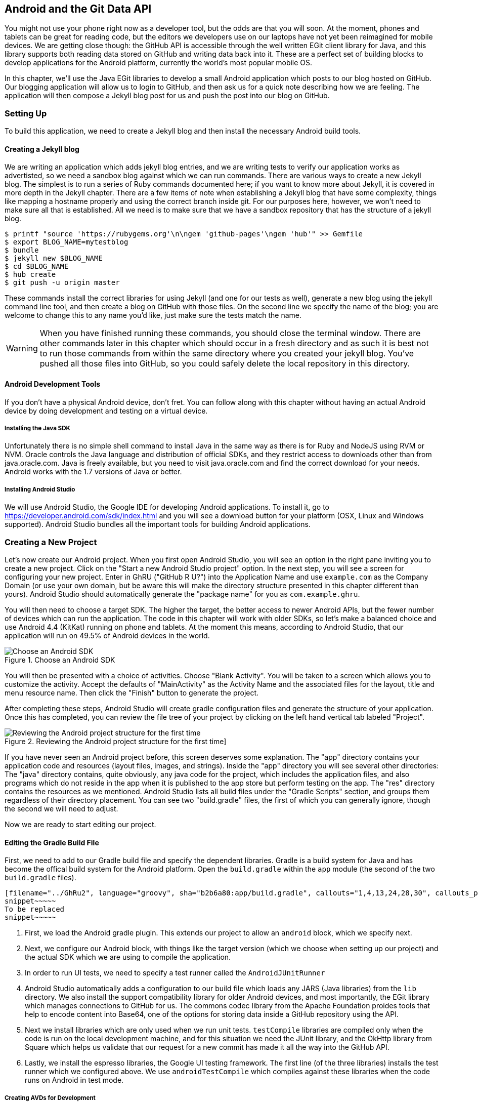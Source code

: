 == Android and the Git Data API

You might not use your phone right now as a developer tool, but the
odds are that you will soon. At the moment, phones and tablets can be
great for reading code, but the editors we developers use on our
laptops have not yet been reimagined for mobile devices. We are
getting close though: the GitHub API is accessible through the well
written EGit client library for Java, and this library supports both reading
data stored on GitHub and writing data back into it. These are a
perfect set of building blocks to develop applications for the Android
platform, currently the world's most popular mobile OS.

In this chapter, we'll use the Java EGit libraries to develop a small 
Android application which posts to our blog hosted on GitHub. Our
blogging application will allow us to login to GitHub, and then ask us
for a quick note describing how we are feeling. The application will
then compose a Jekyll blog post for us and push the post into our blog
on GitHub.  

=== Setting Up

To build this application, we need to create a Jekyll blog and then
install the necessary Android build tools. 

==== Creating a Jekyll blog

We are writing an application which adds jekyll blog entries, and we
are writing tests to verify our application works as advertisted, so
we need a sandbox blog against which we can run commands. There are
various ways to create a new Jekyll blog. The simplest is to run a
series of Ruby commands documented here; if you want to know more
about Jekyll, it is covered in more depth in the Jekyll chapter.
There are a few items of note when establishing a Jekyll blog that
have some complexity, things like mapping a hostname properly and using the
correct branch inside git. For our purposes here, however, we won't need
to make sure all that is established. All we need is to make sure that
we have a sandbox repository that has the structure of a jekyll blog.

[source,bash]
-----
$ printf "source 'https://rubygems.org'\n\ngem 'github-pages'\ngem 'hub'" >> Gemfile
$ export BLOG_NAME=mytestblog
$ bundle
$ jekyll new $BLOG_NAME
$ cd $BLOG_NAME
$ hub create
$ git push -u origin master
-----

These commands install the correct libraries for using Jekyll (and one
for our tests as well), generate a new blog using the jekyll command
line tool, and then create a blog on GitHub with those files. On the
second line we specify the name of the blog; you are welcome to change
this to any name you'd like, just make sure the tests match the name.

[WARNING]
When you have finished running these commands, you should close the
terminal window. There are other commands later in this chapter which
should occur in a fresh directory and as such it is best not to run
those commands from within the same directory where you created your
jekyll blog. You've pushed all those files into GitHub, so you could
safely delete the local repository in this directory.

==== Android Development Tools

If you don't have a physical Android device, don't fret. You can follow
along with this chapter without having an actual Android device by doing
development and testing on a virtual device. 

===== Installing the Java SDK

Unfortunately there is no simple shell command to install Java in the
same way as there is for Ruby and NodeJS using RVM or NVM. 
Oracle controls the Java language and distribution of official SDKs,
and they restrict access to downloads other than from java.oracle.com.
Java is freely available, but you need to visit java.oracle.com and
find the correct download for your needs. Android works with the 1.7
versions of Java or better.

===== Installing Android Studio

We will use Android Studio, the Google IDE for developing Android
applications. To install it, go to
https://developer.android.com/sdk/index.html and you will see a
download button for your platform (OSX, Linux and Windows
supported). Android Studio bundles all the important tools for
building Android applications.

=== Creating a New Project

Let's now create our Android project. When you first open Android
Studio, you will see an option in the right pane inviting you to
create a new project. Click on the "Start a new Android Studio
project" option. In the next step, you will see a screen for
configuring your new project. Enter in GhRU ("GitHub R U?") into the
Application Name and use `example.com` as the Company Domain (or use
your own domain, but be aware this will make the directory structure
presented in this chapter different than yours). Android Studio should
automatically generate the "package name" for you as
`com.example.ghru`. 

You will then need to choose a target SDK. The higher the target,
the better access to newer Android APIs, but the fewer number of
devices which can run the application. The code in this chapter will
work with older SDKs, so let's make a balanced choice and use Android
4.4 (KitKat) running on phone and tablets. At the moment this means,
according to Android Studio, that our application will run on 49.5% of
Android devices in the world.  

[[choose-android-sdk]]
.Choose an Android SDK
image::images/android-target-devices.png[Choose an Android SDK]

You will then be presented with a choice of activities. Choose "Blank
Activity". You will be taken to a screen which allows you to customize
the activity. Accept the defaults of "MainActivity" as the Activity
Name and the associated files for the layout, title and menu resource
name. Then click the "Finish" button to generate the project.

After completing these steps, Android Studio will create gradle
configuration files and generate the structure of your
application. Once this has completed, you can review the file tree of
your project by clicking on the left hand vertical tab labeled
"Project".

[[reviewing-android-project-structure]]
.Reviewing the Android project structure for the first time]
image::images/android-project-structure.png[Reviewing the Android project structure for the first time]

If you have never seen an Android project before, this screen deserves
some explanation. The "app" directory contains your application code and
resources (layout files, images, and strings). Inside the "app"
directory you will see several other directories: The "java" directory
contains, quite obviously, any java code for the project, which
includes the application files, and also programs which do not reside
in the app when it is published to the app store but perform testing
on the app. The "res" directory contains the resources as we
mentioned. Android Studio lists all build files under the "Gradle
Scripts" section, and groups them regardless of their directory
placement. You can see two "build.gradle" files, the first of which
you can generally ignore, though the second we will need to adjust.

Now we are ready to start editing our project.

==== Editing the Gradle Build File

First, we need to add to our Gradle build file and specify the
dependent libraries. Gradle is a build system for Java and has become
the offical build system for the Android platform. Open the
`build.gradle` within the `app` module (the second of the two
`build.gradle` files). 

[source,groovy]
-----
[filename="../GhRu2", language="groovy", sha="b2b6a80:app/build.gradle", callouts="1,4,13,24,28,30", callouts_prefix=" // "]
snippet~~~~~
To be replaced
snippet~~~~~
-----

<1> First, we load the Android gradle plugin. This extends our project
to allow an `android` block, which we specify next.
<4> Next, we configure our Android block, with things like the target
version (which we choose when setting up our project) and the actual
SDK which we are using to compile the application.
<2> In order to run UI tests, we need to specify a test runner
called the `AndroidJUnitRunner`
<1> Android Studio automatically adds a configuration to our build
file which loads any JARS (Java libraries) from the `lib`
directory. We also install the support compatibility library for older
Android devices, and most importantly, the EGit library which manages
connections to GitHub for us. The commons codec library from the
Apache Foundation proides tools that help to encode content into
Base64, one of the options for storing data inside a GitHub repository
using the API.
<1> Next we install libraries which are only used when we run unit
tests. `testCompile` libraries are compiled only when the code is run
on the local development machine, and for this situation we need the
JUnit library, and the OkHttp library from Square which helps us
validate that our request for a new commit has made it all the way
into the GitHub API.
<1> Lastly, we install the espresso libraries, the Google UI testing
framework. The first line (of the three libraries) installs the test
runner which we configured above. We use `androidTestCompile` which
compiles against these libraries when the code runs on Android in test
mode. 

===== Creating AVDs for Development

Android Studio makes creating AVD (Android Virtual Devices) simple. To
start, under the "Tools" menu, click on "Android" and then select
"AVD Manager". To create a new AVD, click on the "Create Virtual
Device.." button and follow the prompts. You are generally free to
choose whatever settings you like. Google produces a real device
called the Nexus 5. This is the Android reference device, and is a
good option for a generic device with good support across all
features. You can choose this one if you are confused about which to
use.

[[creating-new-avd]]
.Creating a new AVD
image::images/android-studio-new-avd.png[Creating a new AVD]

Once you have created an AVD, start it up. It will take a few minutes
to boot; AVDs emulate the chipset in software and
booting up can take a few minutes, unfortunately. There are
alternative tools that speed up AVD boot time (Genymotion is one of
those), but there are complexities if you stray away from the stock
Android tools, so we will stick with AVD. 

==== Default Android Main

When we use the above commands to create a new android application, it
creates a sample entry point which is the starting point of our
Android application. All Android applications have a file called
`AndroidManifest.xml` which specifies this activity and also supplies
a list of permissions to the apps. Open the `AndroidManifest.xml` file
from within the `app/src/main` directory. We need to make one change, to
add a line which specifies that this app will use the Internet
permission (required if our app will be talking to the GitHub
API). Note that when viewing this file inside Android Studio the IDE
can interpolate strings from resources, so you might see the
`android:label` attribute displayed as "GhRU" with a grey tinge, when
in fact the XML file itself has the value displayed below (`@string/app_name`).

[source,java]
-----
[filename="../GhRu2", language="java", sha="0f68b1f4a0fd6c:app/src/main/AndroidManifest.xml"]
snippet~~~~~
To be replaced
snippet~~~~~
-----

When the application is launched, the Android OS will launch this
activity and then call the `onCreate` function for us. Inside this
function, our application calls our parent's implementation of
`onCreate`, and then inflates the layout for our application. Layouts
are XML files in which the UI of an Android application is
declaratively described.

Android Studio created a default layout for us (called
`activity_main.xml`), but let's ignore that and create our own
layout. To do so, right click (control-click on OSX) on the `layouts`
directory, and then choose "New" and then "Layout resource file" at
the very top of the list (Android Studio nicely chooses the most
likely candidate given the context of the click). Enter "main.xml" as
the file name, and accept the other default.s

This application requires that we login, so we know we at least need a field and a
descriptive label for the username, a password field (and associated
descriptive label) for the password, a button to click that tells our
app to attempt to login, and a status field which indicates success or
failure of the login. So, let's modify the generated `main.xml` to
specify this user interface. To edit this file as text, click on the
tab labeled "Text" next to the tab labeled "Design" at the very bottom
of the `main.xml` pane to switch to text view. Then, edit the file to
look like the following.

[source,java]
-----
[filename="../GhRu2", language="java", sha="3442280:app/src/main/res/layout/main.xml", callouts="1,6,29,36", , callouts_wrap=" <!-- {x} -->"]
snippet~~~~~
To be replaced
snippet~~~~~
-----

You may have complicated feelings about XML files (I know I do), but
the Android layout XML files are a straightforward way to design
layouts declaratively, and there is a great ecosystem of GUI tools
that provide sophisticated ways to manage them. Scanning this XML
file, it should be relatively straightforward to understand what is
happening here.

<1> The entire layout is wrapped in a `LinearLayout` which simply
  positions each element stacked vertically inside it. We set the 
  height and width layout attributes to `match_parent` which means this
  layout occupies the entire space of the screen.
<2> We then add the elements we described above: pairs of `TextView`
  and `EditView` for the label and entry options necessary for the
  username and password. 
<3> The password field customizes the type to be a password field,
  which means the entry is hidden when we enter it. 
<4> Some elements in the XML have an ID attribute, which allows us to
  access the items within our Java code, such as when we need to assign
  a handler to a button or retrieve text entered by the user from an
  entry field. We will demonstrate this in a moment.

You can review the visual structure of this XML file by clicking in
the "Design" tab to switch back to design mode.

We also need a layout once we have logged in. Create a file called
`logged_in.xml` using the same set of steps. Once
logged in, the user is presented with a layout asking them to choose
which repository to save into, asks them to enter their blog post into
a large text field and then click a button to submit that blog
post. We also leave an empty status box beneath the button to 
provide context while saving the post.

[source,java]
-----
[filename="../GhRu2", language="java", sha="3442280:app/src/main/res/layout/logged_in.xml"]
snippet~~~~~
To be replaced
snippet~~~~~
-----

Most of this should be familiar once you have reviewed the `main.xml`
file (and be sure to copy this from the associated sample repository
on GitHub if you don't want to copy it in yourself).

Now that we have our XML established, we can ready our application for
testing.

=== Android Automated Testing

Android supports three types of tests: unit tests, integration tests,
and user interface (UI) tests. Unit tests validate very tightly
defined and isolated pieces of code, while integration tests and UI tests test
larger pieces of the whole. On Android, integration tests generally
mean instantiation of data managers or code that interacts with
multiple components inside the app, while UI testing permits testing
of user facing elements like buttons or text fields.
In this chapter we will create a unit test and UI test. 

One important note: Unit tests run on your development machine, not the Android 
device itself. UI tests run on the Android device (or emulator). There
can be subtle differences between the Java interpreter running on your development
machine and the Dalvik interpreter running on your Android device, so
it is worthwhile to use a mixture of the three types of tests. Stated
another way, write at least one test which runs on the device or
emulator itself!

==== Unit Tests for our GitHub Client

Let's start by defining a unit test. Since the unit test runs on our
development machine, our test and implementation code should be
written such that they not need to load any Android classes. This
forces us to constrain functionality to only the GitHub API. We will
define a helper class which will handle all the interaction with the
GitHub API but does not know about Android whatsoever. Then, we can
write a test harness that takes that class, instantiates it and
validates our calls to GitHub produce the right results.

[NOTE]
You might legitimately ask: is a unit test the right place to verify
an API call? Will this type of test be fast, given that slow running
unit tests are quickly ignored by software developers? Would it be
better to mock out the response data inside our unit tests? These are
all good questions! 

To setup unit tests, we need to switch the build variant to unit
tests. Look for a vertical tab on the left hand side of Android
Studio. Click on this, and then where it says "Test Artifact" switch
to "Unit Tests." From the project view (click on the "Project" vertical tab if
project view is not already selected) you can expand the "java"
directory, and you should then see a directory with "(test)" in
parentheses indicating this is where tests go. If this directory is
not there, create a directory using the command line (this command
would work `mkdir -p app/src/test/java/com/example/ghru`).

Then, create a test file called `GitHubHelperTest.java` that looks like the following.

[source,java]
-----
[filename="../GhRu2", language="java", sha="4dfcd18:app/src/test/java/com/example/ghru/GitHubHelperTest.java", callouts="3,7,16,20,26,28,34,36,45", callouts_prefix=" // "]
snippet~~~~~
To be replaced
snippet~~~~~
-----

<1> First, we import the OkHttp library, a library for making HTTP
calls. We will verify that our GitHub API calls made it all the way into
GitHub by looking at the event log for our repository, a log
accessible via HTTP.
<2> Next, we import JUnit, which provides us with an annotation
`@Test` we can use to indicate to a test runner that certain methods
are test functions (and should be executed as tests when in test mode).
<3> We create a class called `GitHubHelperTest`. In it, we define a
sole test case `testClient`. We use the `@Test` annotation to indicate
to JUnit that this is a test case.
<4> Now we specify our login information and the repository we want to
test against. In order to keep the password out of our source code, we
use an environment variable which we can specify when we run the
tests.
<6> Next we build a random string. This unique string will be our
commit message, a beacon that allows us to verify our commit made it
all the way through and was stored on GitHub, and differentiate from
other commits made recently by other tests.
<7> Now, to the meat of the test: we instantiate our GitHub helper class
with login credentials, then use the `SaveFile` function to save the
file. The last parameter is our commit message, which we will verify
later.
<7> There can be times when the GitHub API has registered the commit
but the event is not yet displayed in results coming back from the
API; sleeping for a few seconds fixes this.
<7> Next we go through the steps to make an HTTP call with the OkHttp
library. We load a URL which provides us with the events for a
specified repository, events which will have the commit message when
it is a push type event. This repository happens to be public so we
don't require authentication against the GitHub API to see this data.
<8> Once we have the body of the HTTP call, we can scan it to verify
the commit message is there. 

The final steps deserve a bit more investigation. If we load the event
URL from cURL, we see data like this.

[source,bash]
-----
$ curl https://api.github.com/repos/burningonup/burningonup.github.io/events
[
  {
    "id": "3244787408",
    "type": "PushEvent",
    ...
    "repo": {
      "id": 44361330,
      "name": "BurningOnUp/BurningOnUp.github.io",
      "url":
      "https://api.github.com/repos/BurningOnUp/BurningOnUp.github.io"
    },
    "payload": {
      ...
      "commits": [
        {
          "sha": "28f247973e73e3128737cab33e1000a7c281ff4b",
          "author": {
            "email": "unknown@example.com",
            "name": "Unknown"
          },
          "message": "207925 Thu Oct 15 23:06:09 PDT 2015",
          "distinct": true,
          "url":
	  "https://api.github.com/repos/BurningOnUp/BurningOnUp.github.io/commits/28f247973e73e3128737cab33e1000a7c281ff4b"
        }
      ]
    }
...
]
-----

This is obviously JSON. We see the type is "PushEvent" for this event,
and it has a commit message which matches our random string format. We
could reconstitute this into a complex object structure, but scanning
the JSON as a string works for our test.

==== Android UI Tests

Let's now write a UI test. Our test will start our app, find the
username and password fields, enter in the proper username and
password text, then click the login button, and finally verify that we
have logged in by checking for the text "Logged into GitHub" in our
UI.

Android uses the Espresso framework to support UI testing. We
already installed Espresso with our Gradle configuration, so we can
now write a test. Tests are written by deriving from a generic test
base class (`ActivityInstrumentationTestCase2`). Any public function
defined inside the test class is run as a test.

In Android Studio, from the "Build Variant" window, select "Android
Instrumentation Test" which will then display a test directory called
"androidTest". These are tests which will run on the emulator or
actual device. Inside the directory, make a new file called
`MainActivityTest.java`. 

[source,java]
-----
[filename="../GhRu2", language="java", sha="4dfcd18:app/src/androidTest/java/com/example/ghru/MainActivityTest.java", callouts="3,10,14,17,18,20,22,23,30", callouts_prefix=" // //"]
snippet~~~~~
To be replaced
snippet~~~~~
-----

<2> We import the instrumentation registry (for instrumenting the
tests of our app), the base class, and matchers which will be used to
make assertions in our tests.
<3> We create a test class which derives from the
`ActivityInstrumentationTestCase2` generic. 
<4> The constructor of an Espresso tests implementation needs to call
the parent constructor with the class of the Activity for test, in
this case `MainActivity`. 
<5> Our test verifies that we can login to GitHub, so we name it accordingly.
<5> We then load the instrumentation registry, and also call
`getActivity`, which actually instantiates and starts the activity. In
many espresso tests these two steps will occur in a function annotated as
a `@Before` function if they are used across multiple tests (in which
case they will be run before each test). Here to simplify our function
count we can call them inside the single test function.
<8> It is never a good idea to store credentials inside of a code
repository, so we retrieve the username and  password from a resource
XML file using the `getString` function available using the
activity. We will show what the contents of this secret file could
look like presently.
<6> Once we have the username, we can enter it in the text field in
our UI. With the `onView` function we can interact with a view (for
example: a button or text field). `withId` finds the view using the
resource identifier inside the XML layout files. Once we have the
view, we can then perform an action (using the `perform` function)
like typing in text. This chain of calls enters the GitHub username
into the first text field.
<9> We then complete our interaction with the UI, entering in the
password and then clicking the login button.
<10> If all is successful, we should see the text "Logged into
GitHub". Under the hood, this test will verify that we are logged into
GitHub and display the successful result. 

To provide a username and password to our test and to keep these
credentials out of our source code, create a file called `secrets.xml`
inside our `strings` directory inside the resource folder. This file
should look like this. 

[source,java]
-----
[filename="../GhRu2", language="java", sha="4dfcd18:secrets.xml.sample"]
snippet~~~~~
To be replaced
snippet~~~~~
-----

Make sure this is not checked into your source code by
adding an exception to `.gitignore` (The command `echo
"secrets.xml" >> .gitgnore` is a quick way to add this to your .gitignore file).

Our tests will not even compile yet because we have not yet written the
other parts of the application. As such, we will skip the setup
required to run our tests within Android Studio for now.

Let's now build the application itself to pass these tests.

=== Application Implementation

Now we can start writing some Java code for our application. Let's
make it so our `MainActivity` class will inflate the layouts we
defined earlier. 

[source,java]
-----
[filename="../GhRu2", language="java", sha="25288cbf57ae28085b:app/src/main/java/com/example/ghru/MainActivity.java", callouts="21,23,30,34,41", callouts_prefix=" // //"]
snippet~~~~~
To be replaced
snippet~~~~~
-----

This code mocks out the functionality we will be building and shows us
exactly what the UI will look like once that code is completed.

<1> We register a click handler for our login button.
<2> When the login button is clicked, we call the `login()` function which triggers a login flow.
<3> Once we have logged in, we inflate the logged in layout, suitable
for making a blog post.
<4> We then setup another click handler for the submit button; when
clicked, we call the `doPost()` function.
<5> Our `doPost()` function updates the status message at the bottom
of our application.

Even though our code is not functionally complete, this application will
compile. This is a good time to play with this application and verify
the UI looks appropriate. Our login form looks like this:

[[simple-ui-blog-posts]]
.A simple UI for making blog post entries
image::images/android-log-in.png[A simple UI for making blog post entries]

==== Code to Login to GitHub

Now we can wire in the GitHub API. Let's first work on the `login()`
function. Poking into the
https://github.com/eclipse/egit-github/tree/master/org.eclipse.egit.github.core[EGit
libary reference], we can write GitHub login code that is as simple as
the following.  

[source,java]
-----
GitHubClient client = new GitHubClient();
client.setCredentials("us3r", "passw0rd");
-----

The context in which the code runs makes as much a difference as the
code. The Android OS disallows any code from making network
connections unless it runs inside a background thread.
If you are not a Java developer already, and the thought of using
threads with Java sounds daunting, dispell your worries. The 
Android SDK provides a great class for managing background tasks
called `AsyncTask`. This class provides several entry points into the
lifecycle of a thread that is managed by the Android OS. We implement
a class and then overriding two functions provided by AsyncTask: the
first function is `doInBackground()` which handles operations off the
main thread (our background thread code), and the second function is
`onPostExecute()` which runs on the UI thread and allows us to update
the UI with the results of the code that ran inside `doInBackground()`.

Before we implement the login, we need to update our `onCreate`
function of the `MainActivity`. Our login button handles logging in,
so let's register a click handler on the login button that will call
the login task we will define inside our class based off AsyncTask.

[source,java]
-----
...
[filename=".", language="java", sha="dce3035bb1a21c04b:support/android/ghru/src/com/githubru/MainActivity.java", lines="20..38", callouts="13,15,16", callouts_prefix=" // //"]
snippet~~~~~
To be replaced
snippet~~~~~
...
-----

<1> We retrieve the username and password from our UI elements. 
<2> Our UI should notify the user that a login is occurring in a
background task, so we grab the status text element and update the text in it. 
<2> We then start the background thread process to do our login. This
syntax creates a new thread for us with the username and password as
parameters. Android will manage the lifecycle of this thread for us,
including starting the new thread separate from the main UI thread.

Now we can implement `LoginTask`. 

[source,java]
-----
...
[filename=".", language="java", sha="dce3035bb1a21c04b:support/android/ghru/src/com/githubru/MainActivity.java", lines="52..76", callouts="1,3,8,18,20,", callouts_prefix=" // //"]
snippet~~~~~
To be replaced
snippet~~~~~
...
-----

<2> Here we define our class derived from AsyncTask. You see three
types in the generics signature: `String`, `Void`, and
`Boolean`. These are the parameters to our entry point, an
intermediate callback and the final callback which returns control to
the calling thread. The first type allows us to parameterize our
instantiated task; we need to provide a username and password to the
background task, and the first type in the signature allows us to pass
an array of Strings. You can see in the actual function definition
that the ellipsis notation provides a way to parameterize a function
with a variable number of arguments (called varargs). Inside our
defined function we expect we will send two Strings in, and we make
sure to do that in our call. 
<5> Once inside the `doInBackground()` function, we instantiate a
`UserService` class, a wrapper around the GitHub API which interacts 
with the user service API call. In order to access this information,
we have to retrieve the client for this service call and provide the
client with the username and password credentials. This is the syntax
to do that.
<6> We wrap the call to `getUser()` in a try block as the function
signature can throw an error (if the network were down, for example).
We don't really need to retrieve information about the user using the
User object, but this call verifies that our username and password are
correct and we store the result of the call in our return value.
GitHub will not use the credentials you set until you make an API
call, so we need to use our credentials to access something in order
to verify those credentials work.
<7> Let's call our function `loggedIn()` instead of `login()` to more
accurately reflect the fact that when we call this, we are already
logged into GitHub. 
<8> If our login was a failure, either because of network failure, or
because our credentials were incorrect, we indicate this in the status
message. A user can retry if they wish.

`loggedIn` updates the UI once logging in has completed and then initiates
the post on GitHub. 

[source,java]
-----
...
[filename="../GhRu2", language="java", sha="a359323a346a5bbda49:app/src/main/java/com/example/ghru/MainActivity.java", lines="40..63", callouts="3,6,12,21", callouts_prefix=" // //"]
snippet~~~~~
To be replaced
snippet~~~~~
...
-----

<1> Inflate the logged in layout to reflect the fact we are now logged
in.
<2> Then, install a click handler on the submit button so that when we
submit our post information, we can start the process to create the
post on GitHub. 
<3> We need to gather up three details which the user provides: the
post body, the post title, and the repository name. 
<4> Using these three pieces of data, we can then call into `doPost`
and initiate the asynchronous task.

Building out `doPost()` should be more familiar now that we have
experience with AsyncTask. `doPost()` makes the commit inside of
GitHub, and it performs network activity it needs to run on a
background thread.

[source,java]
-----
...
[filename="../GhRu2", language="java", sha="8d8c385:app/src/main/java/com/example/ghru/MainActivity.java", lines="113..156", callouts="8,15,16,18,19,28", callouts_prefix=" // //"]
snippet~~~~~
To be replaced
snippet~~~~~
...
-----

<1> First, we retrieve the parameters we need to send off to the
GitHub API. Notice that we don't attempt to retrieve these from the
UI. Background threads don't have access to the Android UI functions. 
<2> This function returns a true or false value indicating success or
failure (using the variable `rv` for "return value"). We assume that
it fails unless everything we need to do inside our function works
exactly as expected, so set the expectation to false to start. The
value of our return statement is passed to the next stage in the
lifecycle of the thread, a function called `onPostExecute` (an
optional stage in the thread lifecycle that we will use to report 
status of the operation back to the user).
<2> Now, we instantiate the `GitHubHelper` class. This instantiation
and usage should look very familiar as it is the same thing we did
inside our unit test.
<3> Our helper class returns success or failure. If we have reached
this point, this is our final return value.
<3> We will wrap the call to `SaveFile` inside a try/catch block to
make sure we handle errors; these will most likely be network errors.
<4> `onPostExecute()` is the function we (optionally) return to once
our background task has completed. It receives the return value from
our previous function. If we have a true value returned from
`doInBackground()` then our save file succeeded and we can update the
UI of our application.

We need to import the support classes. The JARs and classes for EGit
have already been added to our project automatically using
gradle. Make sure you add these `import` statements to the top of the
file, under the other imports. 

[source,java]
-----
...
[filename=".", language="java", sha="467c40dc8d:support/android/ghru/src/com/githubru/MainActivity.java" lines="9..13"]
snippet~~~~~
To be replaced
snippet~~~~~
...
-----

Now we are ready to write the code to write data into GitHub.

==== Code to talk to GitHub

Our last step is to write the code which handles putting content into GitHub.
This is not a simple function, because the GitHub API requires you
build out the structure used internally by Git. A great reference for learning more about
this structure is the free and open source book called "Pro Git" and
specifically the last chapter called
http://git-scm.com/book/en/Git-Internals[Git Internals]. 

In a nutshell, the GitHub
API expects you to create a git "tree" and then place a "blob" object
into that tree. You then wrap the tree in a "commit" object and then
create that commit on GitHub using a data service wrapper. In
addition, writing a tree into GitHub requires knowing the base SHA
identifier, so you'll see code which retrieves the last SHA in the
tree associated with our current branch. This code will work
regardless of whether we are pushing code into the master branch, or
into the gh-pages branch, so this utility class works with real
Jekyll blogs. 

We'll write a helper class called `GitHubHelper` and add a single
function which writes a file to our repository.

The GitHub API requires that files stored in a repositories be
either Base64 encoded or UTF-8. The Apache Foundation provides a suite of tools
published to Maven (the same software repository where we grabbed the
EGit libraries) which can do this encoding for us, and which were
already installed in our Gradle file above (the "commons-codec" declaration).

We will start by defining a series of high level functions inside
`SaveFile` to get through building a commit inside of GitHub. Each
function itself contains some complexity so let's look first at the
overview of what it takes to put data into GitHub using the Git Data API.

[source,java]
-----
package com.example;
[filename="../GhRu2", language="java", sha="f2e7922:app/src/main/java/com/example/ghru/GitHubHelper.java" lines="2..55"]
snippet~~~~~
To be replaced
snippet~~~~~
...
-----

The `SaveFile` function goes through each step of writing data into
a repository using the GitHub API. We will walk through each of these
functions. As you can see, the `SaveFile` function has the same
signature as the function we call inside our unit test.

Let's implement each of the functions specified in the
GitHubHelper class.

==== Writing the blog content

First, we implement `generateContent()`. The following code snippet
shows functions defined to generate the content which we will place
into our remote git repository stored on GitHub.

[source,java]
-----
...
[filename="../GhRu2", language="java", sha="3714b07:app/src/main/java/com/example/ghru/GitHubHelper.java", lines="47..81", callouts="1,9,10,16,22,26,29,31" callouts_prefix=" // //"]
snippet~~~~~
To be replaced
snippet~~~~~
...
-----

You will notice many similarities between this Java code and the
Ruby code we used in the Jekyll chapter when generating filenames
and escaping whitespace.

<1> First, we setup several instance variables we will use when
storing the data into GitHub: the commit message, the full post
including the YAML Front Matter (YFM), the post contents encoded as
Base64, the filename, and then the three parameters we saved from the
call to `SaveFile()` function: the post itself, the title and the
repository name. 
<2> The `generateContent` function creates the necessary components for our
new post: the full content Base64 encoded, and the filename we will
use to store the content.
<3> Here we create the YAML Front Matter (see the <<Jekyll>> chapter for more
details on YFM). This YAML specifies the "post" layout and sets
publishing to "true". We need to terminate the YAML with two newlines.
<4> Base64 encode the contents of the blog post
itself using a utility class found inside the Apache Commons
library. Contents inside a git repository are stored either as UTF-8
content or Base64; we could have used UTF-8 since this is text content
but Base64 works losslessly and you can always safely use Base64
without concerning yourself about the content.
<5> Next, inside `getFilename()`, create the title by using the first
30 characters of the post.
<6> Convert the title to lowercase, and replace whitespace with
hyphens to get the Jekyll post title format.
<7> Jekyll expects the date to be formatted as `yyyy-MM-dd`, so use
the java `SimpleDateFormat` class to help in creating a string of that format.
<8> Finally, create the filename from all these pieces, prepending
`_posts` to the filename, where Jekyll expects posts to reside.

Now we will setup the services necessary to store a commit inside GitHub.

==== GitHub Services 

Next, we implement `createServices()`. There are several services
(wrappers around git protocols) which we need to instantiate. We don't
use them all immediately, but we will need them at various steps
during the file save process. The `createServices` call manages these
for us. 

[source,java]
-----
...
[filename="../GhRu2", language="java", sha="a608f2d3df0ca9a2:app/src/main/java/com/example/ghru/GitHubHelper.java", lines="105..116"]
snippet~~~~~
To be replaced
snippet~~~~~
...
-----

As a side note, writing things this way would allow us to specify an
enterprise endpoint instead of GitHub.com. Refer to the entprise
appendix for specific syntax on how to do this.

==== The Base SHA from the Repository and Branch

Now we implement `retrieveBaseSha()`. A git repository is a directed
acrylic graph (DAG) and as such, (almost) every node in the graph points
to another commit (or potentially two if it is a merge commit). When
we append content to our graph, we need to determine the prior node in
that graph and attach the new node. `retrieveBaseSha` does this: it
finds the SHA hash for our last commit, a SHA hash which is
functionally an address inside our tree. To determine this address,
our applications needs to have a reference to the repository, and we
use the repository service we instantiated earlier to get this
reference. Once we have the repository, we need to look inside the
correct branch: `getBranch` does this for us. 

[source,java]
-----
...
[filename="../GhRu2", language="java", sha="a608f2d3df0ca9a2:app/src/main/java/com/example/ghru/GitHubHelper.java" lines="108..145"]
snippet~~~~~
To be replaced
snippet~~~~~
...
-----

This SHA commit is very important. Without it, we cannot create a
new commit that links into our existing commit graph. In our starting
point function `SaveFile()` we discontinue our commit steps if the SHA
hash is not retrieved properly.

==== Creating the Blob

Contents inside a git repository are stored as blobs. `createBlob`
manages storing our content as a blob object, and then uses the
dataService to store this blob into a repository. Until we have called
`dataService.createBlob`, we have not actually placed the object
inside GitHub. Also, remember that blobs are not linked into our DAG
by themselves; they need to be associated with our DAG vis-a-vis a
tree and commit object, which we do next.

[source,java]
-----
...
[filename="../GhRu2", language="java", sha="a608f2d3df0ca9a2:app/src/main/java/com/example/ghru/GitHubHelper.java" lines="82..90"]
snippet~~~~~
To be replaced
snippet~~~~~
...
-----

==== Generating a Tree

Next, we generate a tree by implementing `generateTree()`. A tree
wraps a blob object and provides basically a path to our object: if
you were designing an operating system, the tree would be the filename
path and the blob is an inode. Our data service manager uses a
repository name and a base SHA address, one that we retrieved earlier,
to validate that this is a valid starting point inside our
repository. Once we have a tree, we fill out the necessary tree
attributes, like tree type (blob) and and 
tree mode (blob), and set the SHA from the previously created blob
object along with the size. Then we store the tree into our GitHub
account using the data service object. 

[source,java]
-----
...
[filename="../GhRu2", language="java", sha="a608f2d3df0ca9a2:app/src/main/java/com/example/ghru/GitHubHelper.java" lines="91..104"]
snippet~~~~~
To be replaced
snippet~~~~~
...
-----

==== Creating the Commit

We are getting close to actually finalizing the creation of content:
next, implement `createCommit()`. We have created
a blob which stores the actual content, and created a tree which
stores the path to the content (more or less), but since git is a
version control system, we also need to store information about who
wrote this object and why. A commit object stores this
information. The process should look familiar coming from the previous
steps: we create the commit and then add relevant metadata, in this case the
commit message. We also need to provide the commit user with the
commit. We then use the data service to create the commit
inside our repository in GitHub at the correct SHA address.

[source,java]
-----
...
[filename="../GhRu2", language="java", sha="cbbf6dbe7ab6568778c87beef66f75a9d43bf0d9:app/src/main/java/com/example/ghru/GitHubHelper.java", lines="146..180", callouts_prefix=" // //", callouts="3,5,6,9,13,24,26,29,34"]
snippet~~~~~
To be replaced
snippet~~~~~
...
-----

<1> Create a user service object. We will use this to get back user
data for the logged in user from GitHub. 
<2> We then create a commit user. This will be used to annotate the
commit object (twice in fact, as we will use it for both the author
and committer).
<3> Retrieve the user from the service, loading it from GitHub.
<4> Now, attempt to get the name for the logged in user. If the name
does not exist (the user has not set a name in their GitHub profile)
set the name to unknown. Then, store the name in the commit user
object.
<5> Do the same process to establish the email for the commit user.
<6> Now, return to the `createCommit` function and create a commit
object. 
<7> We need to use an author and committer, so pass in the commit user
we created in the `createCommitUser` function. 
<8> Next, generate a list of commits. We will only use one, but you
might recall commits can have multiple parents (a merge, for example)
and we need to specify the parent or parents for a commit. We create
the list, create a parent and set the base SHA we determined earlier,
and then indicate in our new commit that it is the parent.
<9> Finally, we create the commit using our data service object.

==== Updating the Master Resource

Our final step is to take the new commit SHA and update your branch
reference to point to it. 

[source,java]
-----
...
[filename="../GhRu2", language="java", sha="b520926:app/src/main/java/com/example/ghru/GitHubHelper.java", lines="189..-1", callouts_prefix=" // //", callouts="3,12,14"]
snippet~~~~~
To be replaced
snippet~~~~~
...
-----

<1> First, we create the new commit resource. We then associate the
new commit SHA, indicate it is a resource of commit type, and then
link it to our commit using its URL.
<2> We use the data service object to get the current branch reference
from GitHub. Branch references are retrieved by appending "heads" to
the branch (we determined the branch in a prior step).
<3> Finally, we update the branch reference to our new commit resource.

This is the complete code to add data to GitHub using the Git Data
API. Good work!

==== Passing all our tests

Our code is complete. Let's make sure our tests run successfully.

We need to setup our test configuration to run within Android Studio.
Select the "Build Variants" vertical tab on the left, and in "Test
Artifact" select "Unit Tests". Then, open the "Run" menu, and
select "Edit configurations...". Click the plus symbol, and choose
JUnit. You will be presented with space to create a unit test run
configuration. First, click on the "Use classpath of module" and
select "app". Make sure the "Test Kind" is set to class, and then
click on the selector to the right of the "class" field. It should
display your test class "GitHubHelperTest.java". We will need to store
the username and password as environment variables, so click to add
these. Your final configuration should look like the following.

[[creating-unit-tests]]
.Creating a unit test configuration
image::images/android-unit-test.png[Creating a unit test configuration]

Now, create the UI tests configuration: switch to "Android Instrumentation Tests" in the "Test Artifact"
of the "Build Variants" tab. Then, click on the "Run" menu, and again
go to "Edit configurations...". Click on the plus symbol, and this
time choose "Android Tests". Choose "app" as the module, and then
select "android.support.test.runner.AndroidJUnitRunner" as the
specific instrumentation runner. You can choose whichever target
device you prefer, an emulator, or a physical device if you have
one. Give the configuration a name like "Android Test". 

To run your tests, switch to the appropriate test artifact and then
from the "Run" menu, select "Debug..." and choose the proper test
configuration. You can set breakpoints and step through code in your
test or implementation from within Android Studio.

I personally find it annoying to switch between build variants when I
want to run my tests, so if you prefer, you can use the command line
instead (and ignore the need to change build variants).

[source,bash]
-----
$ GITHUB_HELPER_USERNAME=MyUsername \
GITHUB_HELPER_PASSWORD=MyPwd123 \
./gradlew testDebugUnitTest
...
:app:mockableAndroidJar UP-TO-DATE
:app:assembleDebugUnitTest UP-TO-DATE
:app:testDebugUnitTest UP-TO-DATE

BUILD SUCCESSFUL
$ ./gradlew connectedAndroidTest
...
:app:compileDebugAndroidTestNdk UP-TO-DATE
:app:compileDebugAndroidTestSources
:app:preDexDebugAndroidTest
:app:dexDebugAndroidTest
:app:packageDebugAndroidTest
:app:assembleDebugAndroidTest
:app:connectedDebugAndroidTest

BUILD SUCCESSFUL
-----

You will see similar results with the Android Studio test runner
windows. Our tests pass and our application is complete.

[NOTE]
If you want to see a more complicated version of the GitHub API on
Android, take a look at https://github.com/xrd/TeddyHyde.git[Teddy
Hyde] (also available on the Google Play Store). Teddy Hyde uses OAuth
to login to GitHub, and has a much richer set of features for editing
Jekyll blogs.

=== Summary

This application will allow you to write into a real Jekyll blog,
adding posts, upon which GitHub will regenerate your site. This little
application manages quite a few things: formatting the filename
correctly, encoding the data for submission to GitHub, and we have a
a unit test and UI test which help to verify the functionality. 

In the next chapter we will look at building a single page application
that edits information inside a GitHub repository using JavaScript and
the GitHub.js library talking to the Pull Request API.
